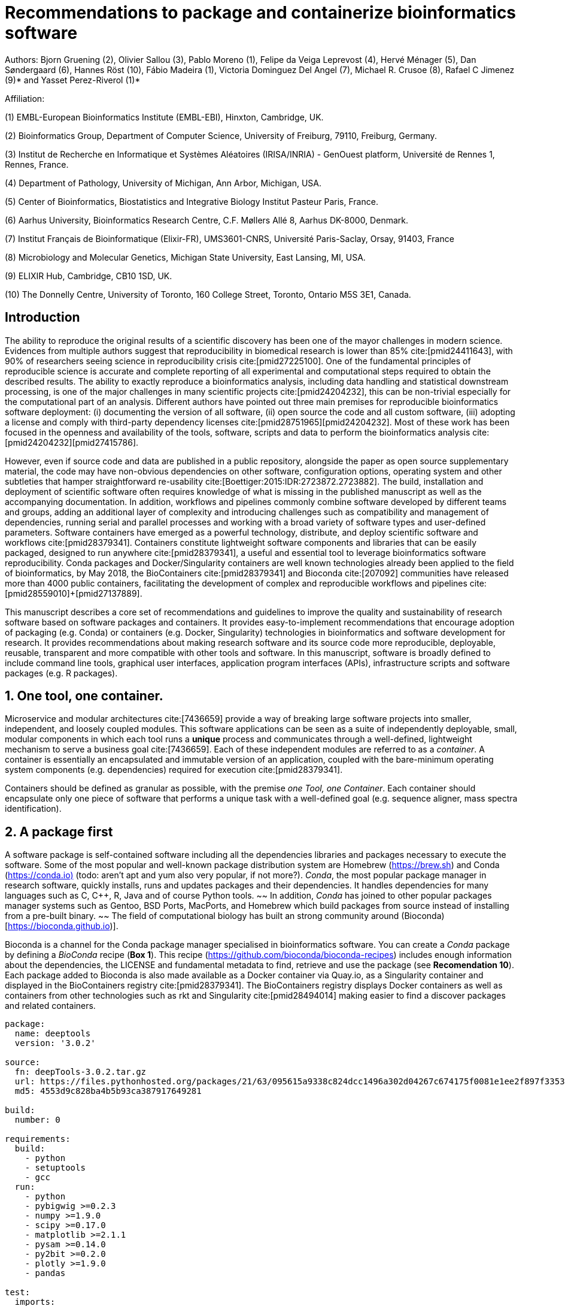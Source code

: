 ﻿= Recommendations to package and containerize bioinformatics software
:bibliography-database: manuscript.bibtex
:bibliography-style: apa

Authors: Bjorn Gruening (2), Olivier Sallou (3), Pablo Moreno (1), Felipe da Veiga Leprevost (4),  Hervé Ménager (5), Dan Søndergaard (6), Hannes Röst (10), Fábio Madeira (1), Victoria Dominguez Del Angel (7), Michael R. Crusoe (8), Rafael C Jimenez (9)* and Yasset Perez-Riverol (1)*

Affiliation:

(1) EMBL-European Bioinformatics Institute (EMBL-EBI), Hinxton, Cambridge, UK.

(2) Bioinformatics Group, Department of Computer Science, University of Freiburg, 79110, Freiburg, Germany.

(3) Institut de Recherche en Informatique et Systèmes Aléatoires (IRISA/INRIA) - GenOuest platform, Université de Rennes 1, Rennes, France.

(4) Department of Pathology, University of Michigan, Ann Arbor, Michigan, USA.

(5) Center of Bioinformatics, Biostatistics and Integrative Biology Institut Pasteur Paris, France.

(6) Aarhus University, Bioinformatics Research Centre, C.F. Møllers Allé 8, Aarhus DK-8000, Denmark.

(7) Institut Français de Bioinformatique (Elixir-FR), UMS3601-CNRS, Université Paris-Saclay, Orsay, 91403, France

(8) Microbiology and Molecular Genetics, Michigan State University, East Lansing, MI, USA.

(9) ELIXIR Hub, Cambridge, CB10 1SD, UK.

(10) The Donnelly Centre, University of Toronto, 160 College Street, Toronto, Ontario M5S 3E1, Canada. 

== Introduction

The ability to reproduce the original results of a scientific discovery has been one of the mayor challenges in modern science. Evidences from multiple authors suggest that reproducibility in biomedical research is lower than 85% cite:[pmid24411643], with 90% of researchers seeing science in reproducibility crisis cite:[pmid27225100]. One of the fundamental principles of reproducible science is accurate and complete reporting of all experimental and computational steps required to obtain the described results. The ability to exactly reproduce a bioinformatics analysis, including data handling and statistical downstream processing, is one of the major challenges in many scientific projects cite:[pmid24204232], this can be non-trivial especially for the computational part of an analysis. Different authors have pointed out three main premises for reproducible bioinformatics software deployment: (i) documenting the version of all software, (ii) open source the code and all custom software, (iii) adopting a license and comply with third-party dependency licenses cite:[pmid28751965]+[pmid24204232]. Most of these work has been focused in the openness and availability of the tools, software, scripts and data to perform the bioinformatics analysis cite:[pmid24204232]+[pmid27415786].

However, even if source code and data are published in a public repository, alongside the paper as open source supplementary material, the code may have non-obvious dependencies on other software, configuration options, operating system and other subtleties that hamper straightforward re-usability cite:[Boettiger:2015:IDR:2723872.2723882]. The build, installation and deployment of scientific software often requires knowledge of what is missing in the published manuscript as well as the accompanying documentation. In addition, workflows and pipelines commonly combine software developed by different teams and groups, adding an additional layer of complexity and introducing challenges such as compatibility and management of dependencies, running serial and parallel processes and working with a broad variety of software types and user-defined parameters. Software containers have emerged as a powerful technology, distribute, and deploy scientific software and workflows cite:[pmid28379341]. Containers constitute lightweight software components and libraries that can be easily packaged, designed to run anywhere cite:[pmid28379341], a useful and essential tool to leverage bioinformatics software reproducibility. Conda packages and Docker/Singularity containers are well known technologies already been applied to the field of bioinformatics, by May 2018, the BioContainers cite:[pmid28379341] and Bioconda cite:[207092] communities have released more than 4000 public containers,  facilitating the development of complex and reproducible workflows and pipelines cite:[pmid28559010]+[pmid27137889].

This manuscript describes a core set of recommendations and guidelines to improve the quality and sustainability of research software based on software packages and containers. It provides easy-to-implement recommendations that encourage adoption of packaging (e.g. Conda) or containers (e.g. Docker, Singularity) technologies in bioinformatics and software development for research. It provides recommendations about making research software and its source code more reproducible, deployable, reusable, transparent and more compatible with other tools and software. In this manuscript, software is broadly defined to include command line tools, graphical user interfaces, application program interfaces (APIs), infrastructure scripts and software packages (e.g. R packages).

== 1. One tool, one container.

Microservice and modular architectures cite:[7436659] provide a way of breaking large software projects into smaller,
independent, and loosely coupled modules. This software applications can be seen as a suite of independently deployable,
small, modular components in which each tool runs a *unique* process and communicates through a well-defined, lightweight
mechanism to serve a business goal cite:[7436659]. Each of these independent modules are referred to as a _container_. A
container is essentially an encapsulated and immutable version of an application, coupled with the bare-minimum operating
system components (e.g. dependencies) required for execution cite:[pmid28379341].

Containers should be defined as granular as possible, with the premise _one Tool, one Container_. Each container should
encapsulate only one piece of software that performs a unique task with a well-defined goal (e.g. sequence aligner,
mass spectra identification).

== 2. A package first

A software package is self-contained software including all the dependencies libraries and packages necessary to execute
the software. Some of the most popular and well-known package distribution system are Homebrew
(https://brew.sh/[https://brew.sh]) and Conda (https://conda.io)[https://conda.io)] (todo: aren't apt and yum also very popular, if not more?). _Conda_, the most popular package
manager in research software, quickly installs, runs and updates packages and their dependencies. It handles dependencies
for many languages such as C, C++, R, Java and of course Python tools.
~~ In addition, _Conda_ has joined to other popular
packages manager systems such as Gentoo, BSD Ports, MacPorts, and Homebrew which build packages from source instead of
installing from a pre-built binary. ~~
The field of computational biology has built an strong community around
(Bioconda)[https://bioconda.github.io)].

Bioconda is a channel for the Conda package manager specialised in bioinformatics software. You can create a _Conda_
package by defining a _BioConda_ recipe (**Box 1**). This recipe
(https://github.com/bioconda/bioconda-recipes[https://github.com/bioconda/bioconda-recipes]) includes enough information
about the dependencies, the LICENSE and fundamental metadata to find, retrieve and use the package
(see *Recomendation 10*). Each package added to Bioconda is also made available as a Docker container via Quay.io, as a
Singularity container and
displayed in the BioContainers registry cite:[pmid28379341]. The BioContainers registry displays Docker containers as well
as containers from other technologies such as rkt and Singularity cite:[pmid28494014] making easier to find a discover
packages and related containers.

```yaml
package:
  name: deeptools
  version: '3.0.2'

source:
  fn: deepTools-3.0.2.tar.gz
  url: https://files.pythonhosted.org/packages/21/63/095615a9338c824dcc1496a302d04267c674175f0081e1ee2f897f33539f/deepTools-3.0.2.tar.gz
  md5: 4553d9c828ba4b5b93ca387917649281

build:
  number: 0

requirements:
  build:
    - python
    - setuptools
    - gcc
  run:
    - python
    - pybigwig >=0.2.3
    - numpy >=1.9.0
    - scipy >=0.17.0
    - matplotlib >=2.1.1
    - pysam >=0.14.0
    - py2bit >=0.2.0
    - plotly >=1.9.0
    - pandas

test:
  imports:
    - deeptools
  commands:
    - bamCompare --version

about:
  home: https://github.com/fidelram/deepTools
  license: GPL3
  summary: A set of user-friendly tools for normalization and visualzation of deep-sequencing data

extra:
  identifiers:
    - biotools:deeptools
    - doi:10.1093/nar/gkw257
```

Box 1: Bioconda recipe for "deeptools", a set of user-friendly tools for normalization and visualzation of deep-sequencing data.

== 3. Tool and container versions should be explicit

The tool or software wrapped inside the container should be fixed explicitly to a defined version through the mechanism
available by the package manager used (**Box 2**). The version used for this main software should be
included in both, the metadata of the container (for ease of identification) and the container tag. The tag and metadata of
the container should also include a versioning number for the container itself, meaning that the tag could look
like `&lt;version-of-the-tool&gt;_cv&lt;version-of-the-container&gt;`. The container version, which does not track the tool
changes but the container, should follow semantic versioning to signal its backward compatibility.

(todo: could we use an example that uses an stock image, at an explicit version, and where the container has been versioned using semantic versioning? I have many few examples.)
```
FROM biocontainers/biocontainers:latest ## should this not as well be versioned?

LABEL base_image="biocontainers:latest"

LABEL version="3"

LABEL software="Comet"

LABEL software.version="2016012"

LABEL about.summary="an open source tandem mass spectrometry sequence database search tool"

LABEL about.home="http://comet-ms.sourceforge.net"

LABEL about.documentation="http://comet-ms.sourceforge.net/parameters/parameters_2016010"

LABEL about.license_file="http://comet-ms.sourceforge.net"

LABEL about.license="SPDX:Apache-2.0"

LABEL extra.identifiers.biotools="comet"

LABEL about.tags="Proteomics"

################## MAINTAINER ######################

MAINTAINER Felipe da Veiga Leprevost <felipe@leprevost.com.br>

################## INSTALLATION ######################

USER biodocker

RUN ZIP=comet_binaries_2016012.zip && \
  wget https://github.com/BioDocker/software-archive/releases/download/Comet/$ZIP -O /tmp/$ZIP && \
  unzip /tmp/$ZIP -d /home/biodocker/bin/Comet/ && \
  chmod -R 755 /home/biodocker/bin/Comet/* && \
  rm /tmp/$ZIP

RUN mv /home/biodocker/bin/Comet/comet_binaries_2016012/comet.2016012.linux.exe /home/biodocker/bin/Comet/comet

ENV PATH /home/biodocker/bin/Comet:$PATH

WORKDIR /data/
```

Box 2: BioContainers recipe for comet software. The metadata container the license of the software.

If a copy is done via `git clone` or equivalent, a specific commit or a tagged
version should be specified, never a branch only. Cloning a branch (master,
develop, etc) will use always the latest code in that branch making impossible
to reproduce the build process since different code will be built as soon as
the branch is updated by the software authors.  Upstream authors should be
asked to create a stable version of their software with reasonable guarantees
that the specified version works as advertise including passing all automated
tests -- this will often be a _release_ version. Any patches added on top of
the official released code should be clearly indicated. For projects that
practice agile software development (including continuous integration) where
each version is stable, tested and works as advertised, the SVN or git
identifier should be used as the tool version for the container -- possibly
with addition of a date in YYYYMMDD format to easily identify newer versions
from older versions. 

== 4. Avoid using ENTRYPOINT

It is a well-known feature of Docker that the entry-point of the container can be over-written by definition
(e.g, ENTRYPOINT ["/bin/ping"]). The **ENTRYPOINT** specifies a command that will always be executed when the container
starts. Even when the ENTRYPOINT helps the user to get s _default_ behaviour for a tool, it is not recommended because of
reproducibility concerns of the implicit hidden execution point. By explicitly executing the tool by its executable inside the
container (using the container as an environment and not as a fat binary merely through its ENTRYPOINT) the user (e.g.
workflow) can recognize and trace which tool is used within the container.

== 5. Relevant tools and software should be executable and in the PATH

// TODO this may be merged with the point above (4)
If for some reason the container needs to expose more than a single executable or script
(for instance, EMBOSS or other packages with many executables), these should always be executable and be available in the
container's default PATH. This will be mostly always the case by default for everything that is installed via a package
manager (dpkg, yum, pip, etc.), but if you are adding tailored made scripts or installing by source, take care of adding
the executables to the PATH. This will facilitate the use of the container as an environment (rule 4) or to specify
alternative commands to the main entrypoint easily.

== 6. Reduce the size of your container as much as possible

Since containers are being constantly being pushed and pulled over the internet, their size matters.
There are many tips to reduce the size of your container in build time:

  - Avoid installing "recommended" packages in apt based systems.
  - Do not keep build tools in the image: this includes compilers and development libraries that will seldomly, if not at
    all, used in runtime when your container is being used by others. For instance, packages like gcc can use several
    hundred megabytes. This also applies to tools like git, wget or curl, which you might have used to retrieve software
    during container build time, but are not needed for runtime.
  - Make sure you clean caches, unneeded downloads and temporary files.
  - In Dockerfiles, combine multiple RUNs so that the initial packages installations and the final deletions (of compilers,
    development libraries and caches/temporary files) are left within the same layer.
  - If installing or cloning from a git repositories, use shallow clones, which for large repos will save a lot of space.
    (todo: the git repo is deleted in the same step, right? So why shallow clones? - there are many tools that don't provide
    an installation process (Galaxy for instance), so for some of them the installation might be just a git clone. Also, using
    shallow clones will reduce download times during build time for large projects.)

== 7. Choose a base image wisely.

// TODO this may be merged with the point above (6)
One of the decisions that will most likely impact on your final container image size will be your base image. If you can,
start with a lightweight base image such as Alpine or similar, always using a fixed version and not the latest tag. If installing your software on
top of such a minimal operating system doesn't work out well, only then use a larger OS where installation of
the software tool might be simpler (such as Ubuntu). Preferring stock base images means that many other people will be using
them and that your container will be pulled faster, as shared layers are more likely. Always aim to have predefined images
from where you choose (for example, always the same Alpine version as first choice and always the same Ubuntu version as second choice), so that most of your containers share the same base image.

== 8. Add functional testing logic

If others want to build locally your container, want to rebuild it later on with an updated base image, want to integrate
it to a continuous integration system or for many other reasons, users might want to test that the built
container still serves the function for which it was originally designed. For this it is useful to add some
testing logic to the container (in the form of a bash script for instance) in a standard location
(here we propose a file called `runTest.sh`, executable and in the path) which includes all the logic for:

    - Installing any packages that might be needed for testing, such as wget for instance to retrieve example files for the
      run.
    - Obtain sample files for testing, which might be for instance an example data set from a reference archive.
    - Run the software that the container wraps with that data to produce and output inside the container.
    - Compare the produced output and exit with an error code if the comparison is not successful.

The file containing testing logic is not meant to be executed during container build time, so the retrieved data and/or
packages do not increase the size of the container when it is being built. This means that,
because the file is inside the container, any user who has built the container or downloaded the container image can check
that the container is working adequately by executing `runTest.sh` inside the container.

== 9. Check the license of the software

When adding software or data in a container, always check their license. A free to use license is not always free to
distribute or copy. License _must_ always be explicitly defined in your Docker labels and depending on license,
you must also include a copy of the license with the software. Same care must be applied to included data.
If license is not specified, you should ask the upstream author to provide a license.

== 10. Make you package or container discoverable

Biomedical research and bioinformatics demands more efforts to make bioinformatics software and data more discoverable,
Accessible, Interoperable, and Reusable (FAIR Principles) cite:[pmid26978244]. Leveraging those principles, we recommend to
the bioinformatics community and software developers to make their containers and package more findable. In order to make
your package available we recommend the following steps:

  - Annotate packages and containers with metadata that allows users (e.g. biologists and bioinformatians) to find them.
  - Make packages and containers available. We recommend developers make the recipe of how to build a container available
    for others, including i) the source code or binaries of the original tools; ii)
    the configuration settings and test data.
  - Register packages and container in existing bioinformatics registries helping users and services to find them.
    Registries such as BioContainers cite:[pmid28379341], bio.tools cite:[pmid26538599] and Bioconda cite:[207092] do
    collaborate exchanging metadata and information using different APIs and a common identifier system.
  - Deposit the built container image in a public container registry, such as Dockerhub, Quay.io or a publicly available
    and well supported institutional registry for container images.

== 11. Provide reproducible builds

While docker containers strive to make research reproducible and transparent,
it is equally important that the process of creating and building the docker
containers themselves is transparent and reproducible.  Many docker containers
do not provide an associated Dockerfile, which would allow an independent party
to reproduce the container build independently. Other build procedures rely on
the presence of specific web resources, download binary files from the internet
or can only be built with in-house resources that are not available to the
public.  Furthermore, a poorly documented build process makes it harder to
provide updated versions of the tool itself, leading people to rely on outdated
versions of a tool or (in the worst case) the possibility of undetected
tampering with the source code. We therefore recommend to provide clearly
documented steps on how to generate all the binaries directly from the source
code. This relates to the distributed docker image but also the base image used
and the procedure to generate any binary file that gets added to the container
(preferably these files will be generated through a multi-stage build or in a
different container whose Dockerfile is also available).

== 12. Document the build files

Adding documentation to Dockerfiles will allow the author as well as users to
understand the build process and modify it their needs. This means describing
the rationale for each RUN step and advising the user where additional
information can be obtained. If a certain resource may not be easily available
or consists of a binary file, provide additional instructions on how to
re-create this resource (e.g. a link to a second Docker file that creates the
resource).

== Conclusions

This manuscript promotes and encourages adoption of package/container technologies to improve the quality and reusability of research software. The recommendations share a set of core views that are summarised below:

  * _Simplicity_: the encapsulated software should not be a complex environment of dependencies, tools and scripts.
  * _Maintainability_: the more software is included to the container the harder it is to maintain it, especially when the
    software comes from difference sources.
  * _Sustainability_: the developers of the software should be engaged or made aware to support the sustainability of the
    container.
  * _Reusability_: a tool container should be safe to reuse by any other workflow component or task through its access
    interface.
  * _Interoperability_: different tools should be easy to connect and exchange information.
  * _User’s acceptability_: tool container should encapsulate domain business process units, so it can be easier to check
    and use.
  * _Size_: Containers should be as small as possible. Smaller containers are much quicker to download and therefore they
    can be distributed to different machines much quicker.
  * _Transparency_: Containers should be transparent in how they were built, which tasks they are designed to perform and 
    how the build process can be reproduced.

For users involved in scientific research and bioinformatics interested in this topic without experience working with
software packages or containers, we recommend to explore and engage with the BioContainers initiative cite:[pmid28379341].
As with many tools, a learning curve lays ahead, but several basic yet powerful features are accessible even to the
beginner and may be applied to many different use-cases. To conclude, we would like to recommend some examples of
bioinformatics containers in BioContainers (Table 1) and some useful training materials, including workshops, online
courses, and manuscripts (Table 2).

== References

bibliography::[]
